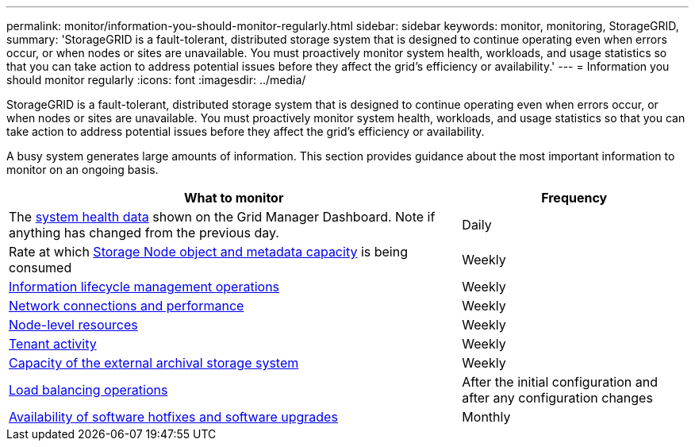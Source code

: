---
permalink: monitor/information-you-should-monitor-regularly.html
sidebar: sidebar
keywords: monitor, monitoring, StorageGRID,
summary: 'StorageGRID is a fault-tolerant, distributed storage system that is designed to continue operating even when errors occur, or when nodes or sites are unavailable. You must proactively monitor system health, workloads, and usage statistics so that you can take action to address potential issues before they affect the grid’s efficiency or availability.'
---
= Information you should monitor regularly
:icons: font
:imagesdir: ../media/

[.lead]
StorageGRID is a fault-tolerant, distributed storage system that is designed to continue operating even when errors occur, or when nodes or sites are unavailable. You must proactively monitor system health, workloads, and usage statistics so that you can take action to address potential issues before they affect the grid's efficiency or availability.

A busy system generates large amounts of information. This section provides guidance about the most important information to monitor on an ongoing basis.

[cols="2a,1a" options="header"]
|===
| What to monitor| Frequency

|The xref:monitoring-system-health.adoc[system health data] shown on the Grid Manager Dashboard. Note if anything has changed from the previous day.
|Daily

|Rate at which xref:monitoring-storage-capacity.adoc[Storage Node object and metadata capacity] is being consumed
|Weekly

| xref:monitoring-information-lifecycle-management.adoc[Information lifecycle management operations]
|Weekly

| xref:monitoring-network-connections-and-performance.adoc[Network connections and performance]
|Weekly

| xref:monitoring-node-level-resources.adoc[Node-level resources]
|Weekly


| xref:monitoring-tenant-activity.adoc[Tenant activity]
|Weekly

| xref:monitoring-archival-capacity.adoc[Capacity of the external archival storage system]
|Weekly

| xref:monitoring-load-balancing-operations.adoc[Load balancing operations]
|After the initial configuration and after any configuration changes

| xref:applying-hotfixes-or-upgrading-software-if-necessary.adoc[Availability of software hotfixes and software upgrades]
|Monthly
|===
